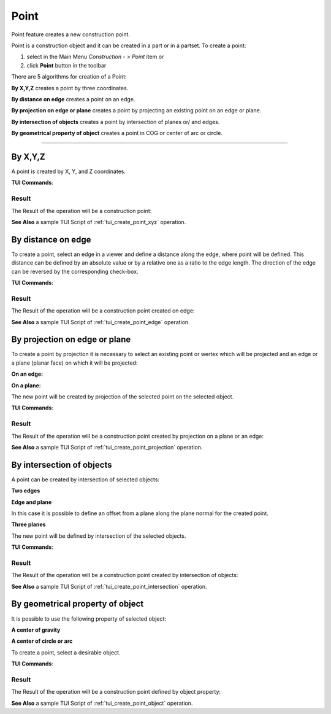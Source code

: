 .. _constructionPoint:
.. |point_button.icon|    image:: images/point_button.png

Point
=====

Point feature creates a new construction point.

Point is a construction object and it can be created in a part or in a partset. To create a point:

#. select in the Main Menu *Construction - > Point* item  or
#. click |point_button.icon| **Point** button in the toolbar

There are 5 algorithms for creation of a Point:

.. image:: images/point_by_xyz_32x32.png
   :align: left
   :height: 24px

**By X,Y,Z** creates a point by three coordinates.

.. image:: images/point_by_distance_on_edge_32x32.png
   :align: left
   :height: 24px

**By distance on edge** creates a point on an edge.

.. image:: images/point_by_projection_32x32.png
   :align: left
   :height: 24px

**By projection on edge or plane** creates a point by projecting an existing point on an edge or plane.

.. image:: images/point_by_intersection_32x32.png
   :align: left
   :height: 24px

**By intersection of objects** creates a point by intersection of planes or/ and edges.

.. image:: images/point_by_geometrical_property_32x32.png
   :align: left
   :height: 24px

**By geometrical property of object** creates a point in COG or center of arc or circle.

--------------------------------------------------------------------------------

By X,Y,Z
--------

.. image:: images/Point1.png
   :align: center
	
.. centered::
   **By X,Y,Z coordinates**

A point is created by X, Y, and Z coordinates.

**TUI Commands**:

.. py:function:: model.addPoint(Part_doc, 50, 50, 50)

    :param part: The current part object.
    :param real: X value.
    :param real: Y value.
    :param real: Z value.
    :return: Result object.

Result
""""""

The Result of the operation will be a construction point:

.. image:: images/CreatePoint1.png
	   :align: center

.. centered::
   **Point by coordinates**

**See Also** a sample TUI Script of :ref:`tui_create_point_xyz` operation.

By distance on edge
-------------------

.. image:: images/Point2.png
   :align: center
	
.. centered::
   **Along an edge**

To create a point, select an edge in a viewer and define a distance along the edge, where point will be defined. This distance can be defined by an absolute value or by a relative one as a ratio to the edge length. The direction of the edge can be reversed by the corresponding check-box.

**TUI Commands**:

.. py:function:: model.addPoint(Part_doc, model.selection("EDGE", "Box_1_1/Left&Box_1_1/Top"), 0.5, True, False)

    :param part: The current part object.
    :param object: An edge.
    :param real: A value.
    :param boolean: Is by ratio.
    :param boolean: Is reversed.
    :return: Result object.

Result
""""""

The Result of the operation will be a construction point created on edge:

.. image:: images/CreatePoint2.png
	   :align: center

.. centered::
   **Point created on edge**

**See Also** a sample TUI Script of :ref:`tui_create_point_edge` operation.

By projection on edge or plane
------------------------------

To create a point by projection it is necessary to select an existing point or wertex which will be projected and an edge or a plane (planar face) on which it will be projected:

**On an edge:**

.. image:: images/Point3.png
   :align: center
	
.. centered::
   **By projection on an edge**

**On a plane:**

.. image:: images/Point3-1.png
   :align: center
	
.. centered::
   **By projection on a plane**


The new point will be created by projection of the selected point on the selected object.

**TUI Commands**:

.. py:function:: model.addPoint(Part_doc, model.selection("VERTEX", "Box_1_1/Front&Box_1_1/Left&Box_1_1/Top"), model.selection("EDGE", "Box_1_1/Right&Box_1_1/Top"))

    :param part: The current part object.
    :param object: A vertex.
    :param object: An edge or plane.
    :return: Result object.

Result
""""""

The Result of the operation will be a construction point created by projection on a plane or an edge:

.. image:: images/CreatePoint3.png
	   :align: center

.. centered::
   **Point created by projection on a plane**

**See Also** a sample TUI Script of :ref:`tui_create_point_projection` operation.

By intersection of objects
--------------------------

A point can be created by intersection of selected objects:

**Two edges**

.. image:: images/Point4.png
   :align: center
	
.. centered::
   **Intersection of edges**

**Edge and plane**

.. image:: images/Point4-1.png
   :align: center
	
.. centered::
   **Intersection of and edge and a plane**

In this case it is possible to define an offset from a plane along the plane normal for the created point.

**Three planes**

.. image:: images/Point4-2.png
   :align: center
	
.. centered::
   **Intersection of three planes**

The new point will be defined by intersection of the selected objects.

**TUI Commands**:

.. py:function:: model.addPoint(Part_doc, model.selection("EDGE", "Box_1_1/Front&Box_1_1/Top"), model.selection("FACE", "Box_1_1/Left"), 10, False)

    :param part: The current part object.
    :param object: An edge.
    :param object: A plane.
    :param real: Offset.
    :param boolean: Is offset reversed.
    :return: Result object.

Result
""""""

The Result of the operation will be a construction point created by intersection of objects:

.. image:: images/CreatePoint4.png
	   :align: center

.. centered::
   **Point created by intersection of axis**

**See Also** a sample TUI Script of :ref:`tui_create_point_intersection` operation.

By geometrical property of object
---------------------------------

It is possible to use the following property of selected object:

**A center of gravity**

.. image:: images/Point5.png
   :align: center
	
.. centered::
   **By center of gravity**

**A center of circle or arc**

.. image:: images/Point5-1.png
   :align: center
	
.. centered::
   **By center of a circle**
   
To create a point, select a desirable object.

**TUI Commands**:

.. py:function:: model.addPoint(Part_1_doc, model.selection("SOLID", "Box_1_1"))

    :param part: The current part object.
    :param object: Solid.
    :return: Result object.

Result
""""""

The Result of the operation will be a construction point defined by object property:

.. image:: images/CreatePoint5.png
	   :align: center

.. centered::
   **Point created in COG of a cylinder**

**See Also** a sample TUI Script of :ref:`tui_create_point_object` operation.
